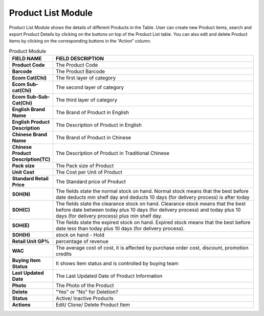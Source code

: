 ************
Product List Module 
************

Product List Module shows the details of different Products in the Table. User can create new Product items, search and export Product Details by clicking on the buttons on top of the Product List table. You can also edit and delete Product items by clicking on the corresponding buttons in the “Action” column.

|Productmodule|

.. list-table:: Product Module
    :widths: 10 50
    :header-rows: 1
    :stub-columns: 1

    * - FIELD NAME
      - FIELD DESCRIPTION
    * - Product Code
      - The Product Code
    * - Barcode
      - The Product Barcode
    * - Ecom Cat(Chi)
      - The first layer of category
    * - Ecom Sub-cat(Chi)
      - The second layer of category
    * - Ecom Sub-Sub-Cat(Chi)
      - The third layer of category
    * - English Brand Name
      - The Brand of Product in English
    * - English Product Description
      - The Description of Product in English
    * - Chinese Brand Name
      - The Brand of Product in Chinese
    * - Chinese Product Description(TC)
      - The Description of Product in Traditional Chinese
    * - Pack size
      - The Pack size of Product
    * - Unit Cost
      - The Cost per Unit of Product
    * - Standard Retail Price
      - The Standard price of Product
    * - SOH(N)
      - The fields state the normal stock on hand. Normal stock means that the best before date deducts min shelf day and deducts 10 days (for delivery process) is after today
    * - SOH(C)
      - The fields state the clearance stock on hand. Clearance stock means that the best before date between today plus 10 days (for delivery process) and today plus 10 days (for delivery process) plus min shelf day.
    * - SOH(E)
      - The fields state the expired stock on hand. Expired stock means that the best before date less than today plus 10 days (for delivery process).
    * - SOH(H)
      - stock on hand - Hold
    * - Retail Unit GP%
      - percentage of revenue
    * - WAC
      - The average cost of cost, it is affected by purchase order cost, discount, promotion credits
    * - Buying Item Status
      - It shows item status and is controlled by buying team
    * - Last Updated Date
      - The Last Updated Date of Product Information
    * - Photo
      - The Photo of the Product
    * - Delete
      - "Yes" or "No" for Deletion?
    * - Status
      - Active/ Inactive Products
    * - Actions
      - Edit/ Clone/ Delete Product Item
      
      
      
.. |Productmodule| image:: Productmodule.JPG
